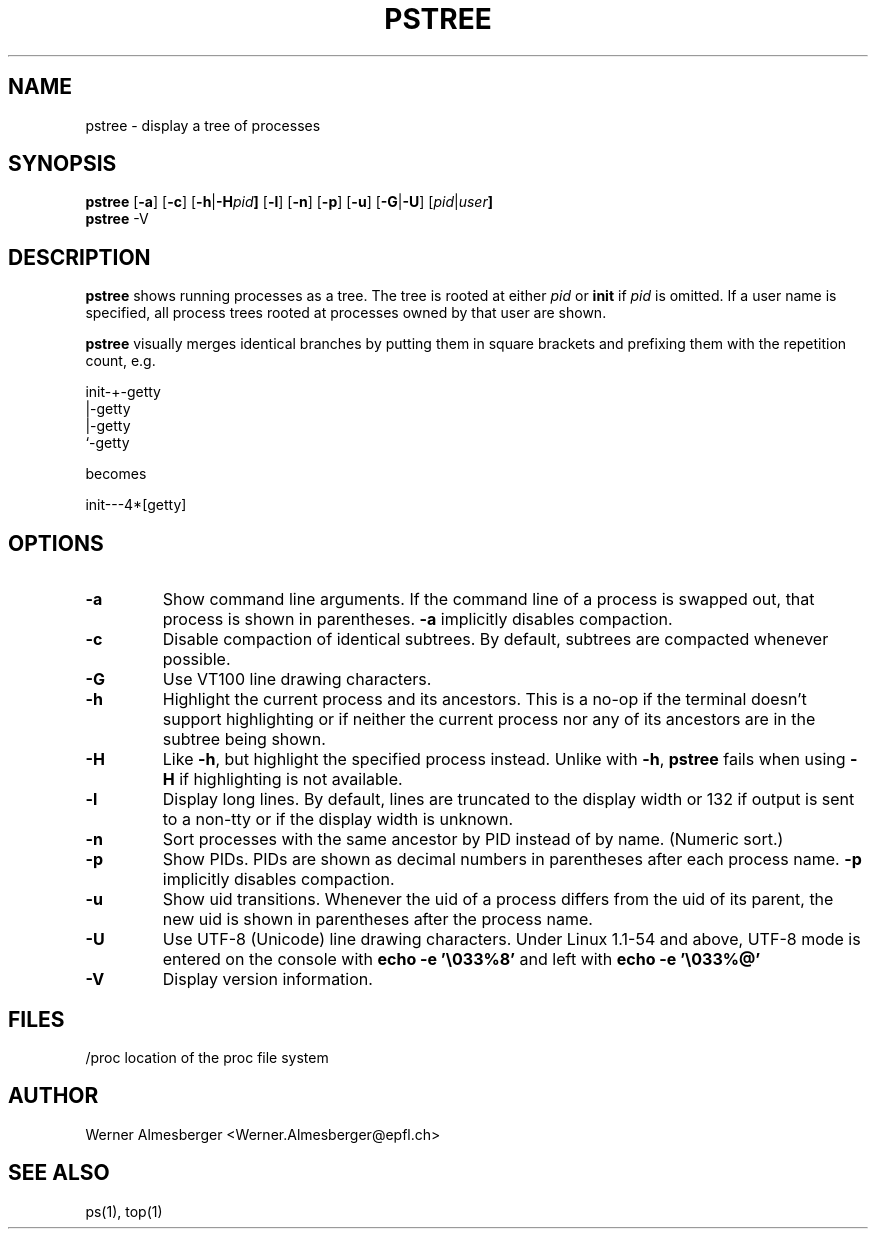 .TH PSTREE 1 "May 6, 1998" "Linux" "User Commands"
.SH NAME
pstree \- display a tree of processes
.SH SYNOPSIS
.ad l
.B pstree
.RB [ \-a ]
.RB [ \-c ]
.RB [ \-h | \-H \fIpid\fB ]
.RB [ \-l ]
.RB [ \-n ]
.RB [ \-p ]
.RB [ \-u ]
.RB [ \-G | \-U ]
.RB [ \fIpid\fB | \fIuser\fB]
.br
.B pstree
.RB \-V
.ad b
.SH DESCRIPTION
.B pstree
shows running processes as a tree. The tree is rooted at either
\fIpid\fP or \fBinit\fP if \fIpid\fP is omitted. If a user name is specified,
all process trees rooted at processes owned by that user are shown.
.PP
\fBpstree\fP visually merges identical branches by putting them in square
brackets and prefixing them with the repetition count, e.g.
.nf
.sp
    init\-+\-getty
         |\-getty
         |\-getty
         `-getty
.sp
.fi
becomes
.nf
.sp
    init\-\-\-4*[getty]
.sp
.fi
.SH OPTIONS
.IP \fB\-a\fP
Show command line arguments. If the command line of a process is swapped out,
that process is shown in parentheses. \fB\-a\fP implicitly disables compaction.
.IP \fB\-c\fP
Disable compaction of identical subtrees. By default, subtrees are compacted
whenever possible.
.IP \fB\-G\fP
Use VT100 line drawing characters.
.IP \fB\-h\fP
Highlight the current process and its ancestors. This is a no-op if the
terminal doesn't support highlighting or if neither the current process
nor any of its ancestors are in the subtree being shown.
.IP \fB\-H\fP
Like \fB\-h\fP, but highlight the specified process instead. Unlike with
\fB\-h\fP, \fBpstree\fP fails when using \fB\-H\fP if highlighting is not
available.
.IP \fB\-l\fP
Display long lines. By default, lines are truncated to the display width or
132 if output is sent to a non-tty or if the display width is unknown.
.IP \fB\-n\fP
Sort processes with the same ancestor by PID instead of by name. (Numeric
sort.)
.IP \fB\-p\fP
Show PIDs. PIDs are shown as decimal numbers in parentheses after each
process name. \fB\-p\fP implicitly disables compaction.
.IP \fB\-u\fP
Show uid transitions. Whenever the uid of a process differs from the uid of
its parent, the new uid is shown in parentheses after the process name.
.IP \fB\-U\fP
Use UTF-8 (Unicode) line drawing characters. Under Linux 1.1-54 and above,
UTF-8 mode is entered on the console with \fBecho -e '\\033%8'\fP and left
with \fBecho -e '\\033%@'\fP
.IP \fB\-V\fP
Display version information.
.SH FILES
.nf
/proc	location of the proc file system
.fi
.SH AUTHOR
Werner Almesberger <Werner.Almesberger@epfl.ch>
.SH "SEE ALSO"
ps(1), top(1)
.\"{{{}}}
